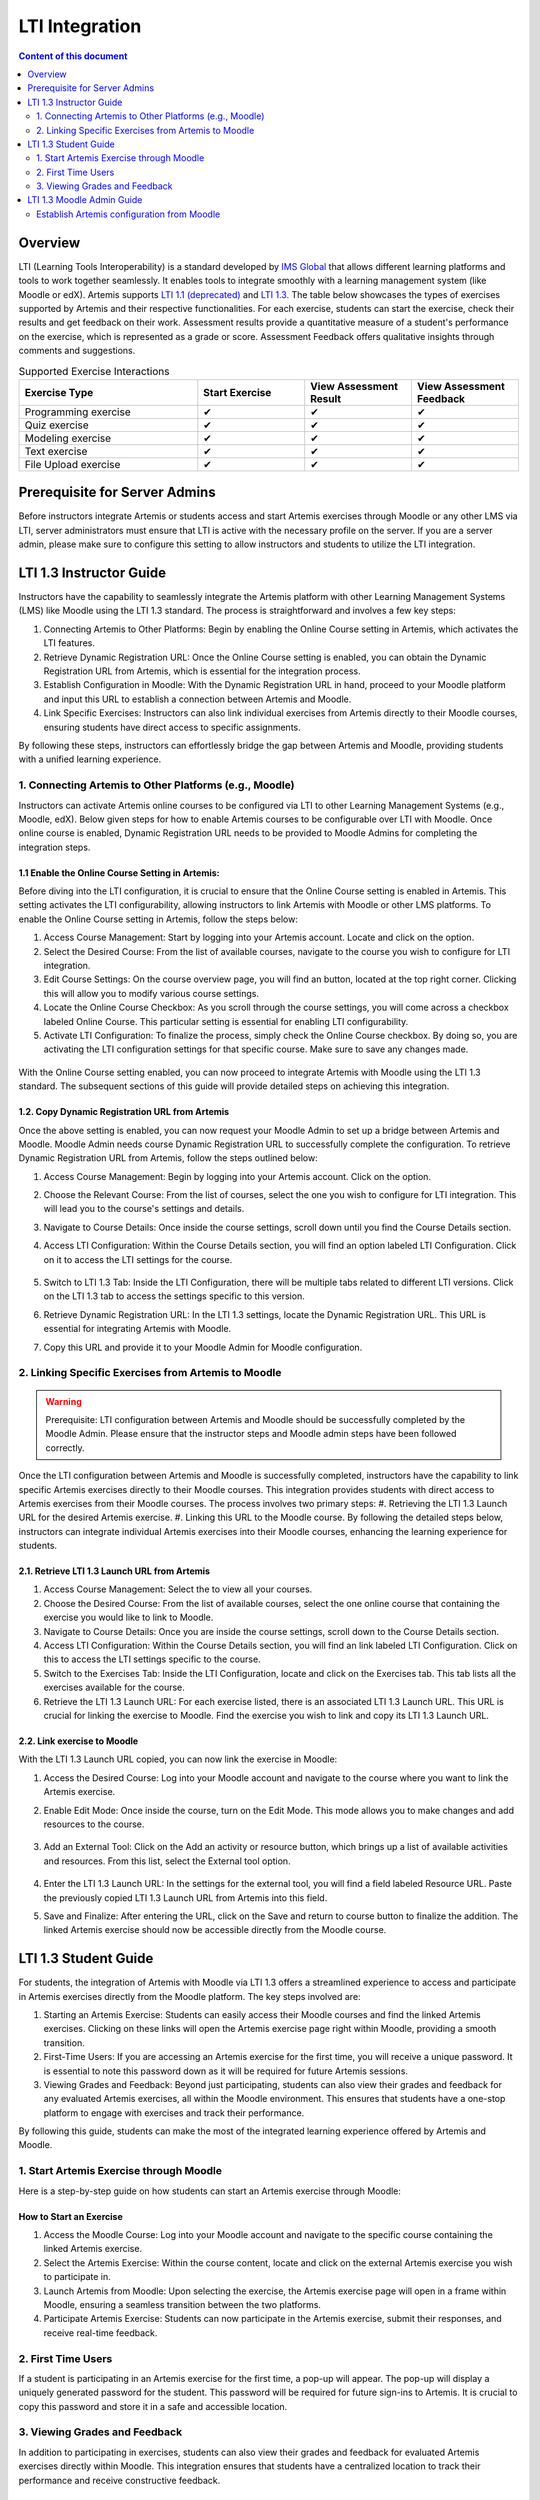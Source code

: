 .. _lti:

LTI Integration
=====================================

.. contents:: Content of this document
    :local:
    :depth: 2

Overview
--------

LTI (Learning Tools Interoperability) is a standard developed by `IMS Global <https://www.1edtech.org/>`_ that allows different learning platforms and tools to work together seamlessly.
It enables tools to integrate smoothly with a learning management system (like Moodle or edX). Artemis supports `LTI 1.1 (deprecated) <https://www.imsglobal.org/specs/ltiv1p1/implementation-guide>`_ and `LTI 1.3. <https://www.imsglobal.org/spec/lti/v1p3>`_
The table below showcases the types of exercises supported by Artemis and their respective functionalities.
For each exercise, students can start the exercise, check their results and get feedback on their work. Assessment results provide a quantitative measure of a student's performance on the exercise, which is represented as a grade or score. Assessment Feedback offers qualitative insights through comments and suggestions.

.. list-table:: Supported Exercise Interactions
   :widths: 25 15 15 15
   :header-rows: 1

   * - Exercise Type
     - Start Exercise
     - View Assessment Result
     - View Assessment Feedback
   * - Programming exercise
     - ✔
     - ✔
     - ✔
   * - Quiz exercise
     - ✔
     - ✔
     - ✔
   * - Modeling exercise
     - ✔
     - ✔
     - ✔
   * - Text exercise
     - ✔
     - ✔
     - ✔
   * - File Upload exercise
     - ✔
     - ✔
     - ✔

Prerequisite for Server Admins
-------------------------------
Before instructors integrate Artemis or students access and start Artemis exercises through Moodle or any other LMS via LTI, server administrators must ensure that LTI is active with the necessary profile on the server. If you are a server admin, please make sure to configure this setting to allow instructors and students to utilize the LTI integration.

LTI 1.3 Instructor Guide
---------------------------
Instructors have the capability to seamlessly integrate the Artemis platform with other Learning Management Systems (LMS) like Moodle using the LTI 1.3 standard. The process is straightforward and involves a few key steps:

#. Connecting Artemis to Other Platforms: Begin by enabling the Online Course setting in Artemis, which activates the LTI features.
#. Retrieve Dynamic Registration URL: Once the Online Course setting is enabled, you can obtain the Dynamic Registration URL from Artemis, which is essential for the integration process.
#. Establish Configuration in Moodle: With the Dynamic Registration URL in hand, proceed to your Moodle platform and input this URL to establish a connection between Artemis and Moodle.
#. Link Specific Exercises: Instructors can also link individual exercises from Artemis directly to their Moodle courses, ensuring students have direct access to specific assignments.

By following these steps, instructors can effortlessly bridge the gap between Artemis and Moodle, providing students with a unified learning experience.

1. Connecting Artemis to Other Platforms (e.g., Moodle)
^^^^^^^^^^^^^^^^^^^^^^^^^^^^^^^^^^^^^^^^^^^^^^^^^^^^^^^^
Instructors can activate Artemis online courses to be configured via LTI to other Learning Management Systems (e.g., Moodle, edX).
Below given steps for how to enable Artemis courses to be configurable over LTI with Moodle. Once online course is enabled, Dynamic Registration URL needs to be provided to Moodle Admins for completing the integration steps.

1.1 Enable the Online Course Setting in Artemis:
"""""""""""""""""""""""""""""""""""""""""""""""""
Before diving into the LTI configuration, it is crucial to ensure that the Online Course setting is enabled in Artemis. This setting activates the LTI configurability, allowing instructors to link Artemis with Moodle or other LMS platforms.
To enable the Online Course setting in Artemis, follow the steps below:\

#. Access Course Management: Start by logging into your Artemis account. Locate and click on the |course-management| option.
#. Select the Desired Course: From the list of available courses, navigate to the course you wish to configure for LTI integration.
#. Edit Course Settings: On the course overview page, you will find an |course_edit| button, located at the top right corner. Clicking this will allow you to modify various course settings.
#. Locate the Online Course Checkbox: As you scroll through the course settings, you will come across a checkbox labeled Online Course. This particular setting is essential for enabling LTI configurability.
#. Activate LTI Configuration: To finalize the process, simply check the Online Course checkbox. By doing so, you are activating the LTI configuration settings for that specific course. Make sure to save any changes made.

.. figure:: lti/enable_onlinecourse.png
    :align: center
    :width: 700
    :alt: Enable Online Course

With the Online Course setting enabled, you can now proceed to integrate Artemis with Moodle using the LTI 1.3 standard. The subsequent sections of this guide will provide detailed steps on achieving this integration.

1.2. Copy Dynamic Registration URL from Artemis
"""""""""""""""""""""""""""""""""""""""""""""""
Once the above setting is enabled, you can now request your Moodle Admin to set up a bridge between Artemis and Moodle. Moodle Admin needs course Dynamic Registration URL to successfully complete the configuration.
To retrieve Dynamic Registration URL from Artemis, follow the steps outlined below:

#. Access Course Management: Begin by logging into your Artemis account. Click on the  |course-management| option.
#. Choose the Relevant Course: From the list of courses, select the one you wish to configure for LTI integration. This will lead you to the course's settings and details.
#. Navigate to Course Details: Once inside the course settings, scroll down until you find the Course Details section.
#. Access LTI Configuration: Within the Course Details section, you will find an option labeled LTI Configuration. Click on it to access the LTI settings for the course.

    .. figure:: lti/lticonfiguration_link.png
        :align: center
        :width: 700
        :alt: Locate LTI Configuration

#. Switch to LTI 1.3 Tab: Inside the LTI Configuration, there will be multiple tabs related to different LTI versions. Click on the LTI 1.3 tab to access the settings specific to this version.
#. Retrieve Dynamic Registration URL: In the LTI 1.3 settings, locate the Dynamic Registration URL. This URL is essential for integrating Artemis with Moodle.
#. Copy this URL and provide it to your Moodle Admin for Moodle configuration.

.. figure:: lti/lticonfiguration_tab.png
    :align: center
    :width: 700
    :alt: LTI 1.3 Configuration

2. Linking Specific Exercises from Artemis to Moodle
^^^^^^^^^^^^^^^^^^^^^^^^^^^^^^^^^^^^^^^^^^^^^^^^^^^^^

.. warning::
    Prerequisite: LTI configuration between Artemis and Moodle should be successfully completed by the Moodle Admin. Please ensure that the instructor steps and Moodle admin steps have been followed correctly.


Once the LTI configuration between Artemis and Moodle is successfully completed, instructors have the capability to link specific Artemis exercises directly to their Moodle courses. This integration provides students with direct access to Artemis exercises from their Moodle courses. The process involves two primary steps:
#. Retrieving the LTI 1.3 Launch URL for the desired Artemis exercise.
#. Linking this URL to the Moodle course.
By following the detailed steps below, instructors can integrate individual Artemis exercises into their Moodle courses, enhancing the learning experience for students.

2.1. Retrieve LTI 1.3 Launch URL from Artemis
"""""""""""""""""""""""""""""""""""""""""""""

#. Access Course Management: Select the |course-management| to view all your courses.
#. Choose the Desired Course: From the list of available courses, select the one online course that containing the exercise you would like to link to Moodle.
#. Navigate to Course Details: Once you are inside the course settings, scroll down to the Course Details section.
#. Access LTI Configuration: Within the Course Details section, you will find an link labeled LTI Configuration. Click on this to access the LTI settings specific to the course.
#. Switch to the Exercises Tab: Inside the LTI Configuration, locate and click on the Exercises tab. This tab lists all the exercises available for the course.
#. Retrieve the LTI 1.3 Launch URL: For each exercise listed, there is an associated LTI 1.3 Launch URL. This URL is crucial for linking the exercise to Moodle. Find the exercise you wish to link and copy its LTI 1.3 Launch URL.

.. figure:: lti/ltiexercises_list.png
    :align: center
    :width: 700
    :alt: LTI Exercise List

2.2. Link exercise to Moodle
""""""""""""""""""""""""""""

With the LTI 1.3 Launch URL copied, you can now link the exercise in Moodle:

#. Access the Desired Course: Log into your Moodle account and navigate to the course where you want to link the Artemis exercise.
#. Enable Edit Mode: Once inside the course, turn on the Edit Mode. This mode allows you to make changes and add resources to the course.

    .. figure:: lti/moodle_editmode.png
        :align: center
        :width: 700
        :alt: Moodle - Edit Course

#. Add an External Tool: Click on the Add an activity or resource button, which brings up a list of available activities and resources. From this list, select the External tool option.

    .. figure:: lti/moodle_add_external_tool.png
        :align: center
        :width: 700
        :alt: Moodle - Add External Tool

#. Enter the LTI 1.3 Launch URL: In the settings for the external tool, you will find a field labeled Resource URL. Paste the previously copied LTI 1.3 Launch URL from Artemis into this field.
#. Save and Finalize: After entering the URL, click on the Save and return to course button to finalize the addition. The linked Artemis exercise should now be accessible directly from the Moodle course.

.. figure:: lti/moodle_add_external_tool_page.png
    :align: center
    :width: 700
    :alt: Moodle - Add External Tool Page


LTI 1.3 Student Guide
---------------------------
For students, the integration of Artemis with Moodle via LTI 1.3 offers a streamlined experience to access and participate in Artemis exercises directly from the Moodle platform. The key steps involved are:

#. Starting an Artemis Exercise: Students can easily access their Moodle courses and find the linked Artemis exercises. Clicking on these links will open the Artemis exercise page right within Moodle, providing a smooth transition.
#. First-Time Users: If you are accessing an Artemis exercise for the first time, you will receive a unique password. It is essential to note this password down as it will be required for future Artemis sessions.
#. Viewing Grades and Feedback: Beyond just participating, students can also view their grades and feedback for any evaluated Artemis exercises, all within the Moodle environment. This ensures that students have a one-stop platform to engage with exercises and track their performance.

By following this guide, students can make the most of the integrated learning experience offered by Artemis and Moodle.

1. Start Artemis Exercise through Moodle
^^^^^^^^^^^^^^^^^^^^^^^^^^^^^^^^^^^^^^^^

Here is a step-by-step guide on how students can start an Artemis exercise through Moodle:

How to Start an Exercise
""""""""""""""""""""""""

#. Access the Moodle Course: Log into your Moodle account and navigate to the specific course containing the linked Artemis exercise.
#. Select the Artemis Exercise: Within the course content, locate and click on the external Artemis exercise you wish to participate in.
#. Launch Artemis from Moodle: Upon selecting the exercise, the Artemis exercise page will open in a frame within Moodle, ensuring a seamless transition between the two platforms.
#. Participate Artemis Exercise: Students can now participate in the Artemis exercise, submit their responses, and receive real-time feedback.

.. figure:: lti/moodle_artemis_progex.png
    :align: center
    :width: 700
    :alt: Moodle - Artemis Programming Exercise

2. First Time Users
^^^^^^^^^^^^^^^^^^^
If a student is participating in an Artemis exercise for the first time, a pop-up will appear. The pop-up will display a uniquely generated password for the student. This password will be required for future sign-ins to Artemis. It is crucial to copy this password and store it in a safe and accessible location.

.. figure:: lti/moodle_password_popup.png
    :align: center
    :width: 700
    :alt: Moodle - Password Pop-up

3. Viewing Grades and Feedback
^^^^^^^^^^^^^^^^^^^^^^^^^^^^^^
In addition to participating in exercises, students can also view their grades and feedback for evaluated Artemis exercises directly within Moodle.
This integration ensures that students have a centralized location to track their performance and receive constructive feedback.

.. |course-management| image:: exercises/general/course-management.png
.. |course_edit| image:: courses/customizable/buttons/course_edit.png

LTI 1.3 Moodle Admin Guide
---------------------------
Once the online course setting is enabled, and Dynamic Registration URL is received from the course instructor Moodle Admins can set up a bridge between Artemis and Moodle.
Below given steps for how to configure Artemis course over LTI with Moodle.

Establish Artemis configuration from Moodle
^^^^^^^^^^^^^^^^^^^^^^^^^^^^^^^^^^^^^^^^^^^
With the Dynamic Registration URL provided by the course instructor, Moodle Admins can configure the LTI 1.3 integration in Moodle:

#. Access Site Administration: Log into your Moodle account. From the main dashboard, navigate to the Site Administration section. This section contains various administrative settings for the Moodle platform.
#. Navigate to External Tool Settings: Inside the Site Administration, go to Plugins. From there, select External tool followed by Manage Tools. This will lead you to the LTI configurations in Moodle.

    .. figure:: lti/moodle_site_administration.png
        :align: center
        :width: 700
        :alt: Moodle - Site Administration

#. Enter Dynamic Registration URL: In the Manage Tools section, you will find a field labeled Tool URL. Paste the Dynamic Registration URL provided by the instructor into this field.
#. Initiate LTI Advantage Integration: After entering the URL, click on the Add LTI Advantage button. This action will begin the process of integrating Artemis with Moodle using the LTI 1.3 standard.

    .. figure:: lti/moodle_add_tool_url.png
        :align: center
        :width: 700
        :alt: Moodle - Site Administration

#. Locate the Artemis Course: Once the integration process starts, scroll down the list until you find the Artemis course identified by its shortname.
#. Activate the Integration: To finalize the integration, click on the Activate button next to the Artemis course name. This action will complete the LTI 1.3 integration between Artemis and Moodle.

.. figure:: lti/moodle_activate_lti.png
    :align: center
    :alt: Moodle - Site Administration
